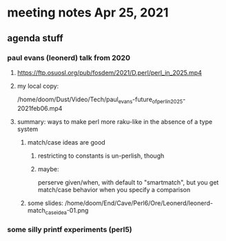* meeting notes Apr 25, 2021
** agenda stuff
*** paul evans (leonerd) talk from 2020
**** https://ftp.osuosl.org/pub/fosdem/2021/D.perl/perl_in_2025.mp4
**** my local copy:
/home/doom/Dust/Video/Tech/paul_evans-future_of_perl_in_2025-2021feb06.mp4
**** summary: ways to make perl more raku-like in the absence of a type system
***** match/case ideas are good
****** restricting to constants is un-perlish, though
****** maybe:  
perserve given/when, with default to "smartmatch",
but you get match/case behavior when you specify a comparison
***** some slides: /home/doom/End/Cave/Perl6/Ore/Leonerd/leonerd-match_case_idea-01.png

*** some silly printf experiments (perl5)

